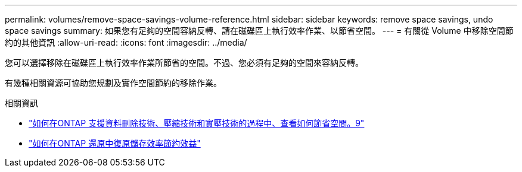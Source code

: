 ---
permalink: volumes/remove-space-savings-volume-reference.html 
sidebar: sidebar 
keywords: remove space savings, undo space savings 
summary: 如果您有足夠的空間容納反轉、請在磁碟區上執行效率作業、以節省空間。 
---
= 有關從 Volume 中移除空間節約的其他資訊
:allow-uri-read: 
:icons: font
:imagesdir: ../media/


[role="lead"]
您可以選擇移除在磁碟區上執行效率作業所節省的空間。不過、您必須有足夠的空間來容納反轉。

有幾種相關資源可協助您規劃及實作空間節約的移除作業。

.相關資訊
* link:https://kb.netapp.com/Advice_and_Troubleshooting/Data_Storage_Software/ONTAP_OS/How_to_see_space_savings_from_deduplication%2C_compression%2C_and_compaction_in_ONTAP_9["如何在ONTAP 支援資料刪除技術、壓縮技術和實壓技術的過程中、查看如何節省空間。9"^]
* link:https://kb.netapp.com/Advice_and_Troubleshooting/Data_Storage_Software/ONTAP_OS/How_to_undo_the_storage_efficiency_savings_in_ONTAP["如何在ONTAP 還原中復原儲存效率節約效益"^]

